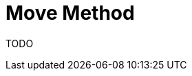 # Move Method
:source-highlighter: pygments
:pygments-style: pastie
:icons: font
:experimental:
:toc!:

TODO
